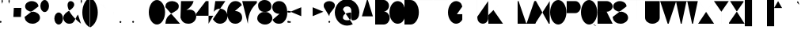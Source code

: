 SplineFontDB: 3.2
FontName: GortonDigitalModified
FullName: Gorton Digital Modified
FamilyName: Gorton Digital Modified
Weight: Regular
Copyright: This digital file is copyright 2017 R. S. Bartgis. It was updated with some additional glyphs/fixes by Michael Fehrenbach in the summer of 2025.
Version: 2025 08 21
StrokeWidth: 210
ItalicAngle: -15
UnderlinePosition: -420
UnderlineWidth: 210
Ascent: 2520
Descent: 1004
InvalidEm: 0
LayerCount: 2
Layer: 0 0 "Back" 1
Layer: 1 0 "Fore" 0
XUID: [1021 183 -1240125943 8496]
StyleMap: 0x0040
FSType: 0
OS2Version: 0
OS2_WeightWidthSlopeOnly: 0
OS2_UseTypoMetrics: 1
CreationTime: 1506406980
ModificationTime: 1755803110
PfmFamily: 33
TTFWeight: 400
TTFWidth: 5
LineGap: 420
VLineGap: 0
OS2TypoAscent: 420
OS2TypoAOffset: 1
OS2TypoDescent: 420
OS2TypoDOffset: 1
OS2TypoLinegap: 420
OS2WinAscent: 420
OS2WinAOffset: 1
OS2WinDescent: 420
OS2WinDOffset: 1
HheadAscent: 0
HheadAOffset: 1
HheadDescent: 0
HheadDOffset: 1
OS2CapHeight: 2520
OS2XHeight: 1430
OS2Vendor: 'PfEd'
Lookup: 258 0 0 "'kern' Horizontal Kerning in Latin lookup 0" { } ['kern' ('DFLT' <'dflt' > 'latn' <'dflt' > ) ]
MarkAttachClasses: 1
DEI: 91125
LangName: 1033
Encoding: win
UnicodeInterp: none
NameList: AGL For New Fonts
DisplaySize: -48
AntiAlias: 1
FitToEm: 0
WinInfo: 48 16 13
BeginPrivate: 0
EndPrivate
Grid
471 4282 m 0
 471 -2766 l 1024
-3524 1434 m 0
 7048 1434 l 1024
68.5001220703 4282 m 0
 68.5001220703 -2766 l 1024
EndSplineSet
TeXData: 1 0 681878 599186 299593 199728 0 -412297 199728 783286 444596 497025 792723 393216 433062 380633 303038 157286 324010 404750 52429 2506097 1059062 262144
AnchorClass2: "asdf""" 
BeginChars: 256 119

StartChar: A
Encoding: 65 65 0
Width: 1791
VWidth: 0
Flags: HW
LayerCount: 2
Back
SplineSet
141 0 m 4
 964 2520 l 4
 1069 2520 l 4
 1888 0 l 4
 1614 840 l 4
 415 840 l 4
 141 0 l 4
EndSplineSet
Fore
SplineSet
0 0 m 4
 843 2520 l 4
 948 2520 l 4
 1791 0 l 4
 1509 840 l 4
 282 840 l 4
 0 0 l 4
EndSplineSet
Validated: 1
EndChar

StartChar: B
Encoding: 66 66 1
Width: 1617
VWidth: 0
Flags: HW
LayerCount: 2
Fore
SplineSet
0 0 m 0
 0 2520 l 0
 0 2520 578 2520 948 2520 c 27
 1274 2520 1539 2255 1539 1929 c 3
 1539 1603 1274 1338 948 1338 c 27
 578 1338 0 1338 0 1338 c 0
 0 1338 578 1338 948 1338 c 27
 1317 1338 1617 1038 1617 669 c 27
 1617 300 1317 0 948 0 c 27
 578 0 0 0 0 0 c 0
EndSplineSet
Validated: 5
EndChar

StartChar: O
Encoding: 79 79 2
Width: 1813
VWidth: 0
Flags: HW
HStem: 0 21G<658.5 1157.5> 0 21G<658.5 1157.5> 2500 20G<655.5 1154.5>
VStem: 0 1813<798.352 1721.65>
LayerCount: 2
Fore
SplineSet
905 2520 m 0xb0
 1404 2520 1813 1955 1813 1260 c 0
 1813 565 1407 0 908 0 c 0
 409 0 0 565 0 1260 c 0
 0 1955 406 2520 905 2520 c 0xb0
EndSplineSet
Validated: 1
EndChar

StartChar: D
Encoding: 68 68 3
Width: 1603
VWidth: 0
Flags: HW
LayerCount: 2
Fore
SplineSet
0 0 m 9
 0 983 0 1538 0 2521 c 17
 0 2521 199 2520 698 2520 c 3
 1197 2520 1603 1955 1603 1260 c 3
 1603 565 1197 0 698 0 c 3
 396 0 0 0 0 0 c 9
EndSplineSet
Validated: 1
EndChar

StartChar: zero
Encoding: 48 48 4
Width: 1810
VWidth: 0
Flags: HW
LayerCount: 2
Fore
SplineSet
905 2520 m 0
 1404 2520 1810 1955 1810 1260 c 0
 1810 565 1404 0 905 0 c 0
 406 0 0 565 0 1260 c 0
 0 1955 406 2520 905 2520 c 0
EndSplineSet
Validated: 1
EndChar

StartChar: I
Encoding: 73 73 5
Width: 0
VWidth: 0
Flags: HW
HStem: 0 21G<0 1> 0 21G<0 1> 2500 20G<0 1>
VStem: 0 1<0 2520>
LayerCount: 2
Fore
SplineSet
1 2520 m 1xb0
 1 0 l 1
 0 0 l 1
 0 2520 l 1
 1 2520 l 1xb0
EndSplineSet
Validated: 1
EndChar

StartChar: one
Encoding: 49 49 6
Width: 0
VWidth: 0
Flags: HW
LayerCount: 2
Fore
SplineSet
1 2520 m 1
 1 0 l 1
 0 0 l 1
 0 2520 l 1
 1 2520 l 1
EndSplineSet
Validated: 1
EndChar

StartChar: E
Encoding: 69 69 7
Width: 1630
VWidth: 0
Flags: HW
LayerCount: 2
Fore
SplineSet
0 0 m 25
 0 2520 l 25
 1562 2520 l 1
 1562 2519 l 1
 1 2519 l 1
 1 1339 l 25
 1109 1339 l 5
 1109 1338 l 5
 1 1338 l 1
 1 1 l 1
 1630 1 l 1
 1630 0 l 1
 0 0 l 25
EndSplineSet
Validated: 1
EndChar

StartChar: F
Encoding: 70 70 8
Width: 1562
VWidth: 0
Flags: HW
LayerCount: 2
Fore
SplineSet
0 0 m 29
 0 2520 l 25
 1562 2520 l 1
 1562 2519 l 1
 1 2519 l 1
 1 1339 l 25
 1109 1339 l 1
 1109 1338 l 1
 1 1338 l 1
 1 0 l 1
 0 0 l 29
EndSplineSet
Validated: 1
EndChar

StartChar: H
Encoding: 72 72 9
Width: 1630
VWidth: 0
Flags: HW
LayerCount: 2
Fore
SplineSet
0 0 m 25
 0 2520 l 25
 1 2520 l 25
 1 1339 l 25
 1629 1339 l 25
 1629 2520 l 25
 1630 2520 l 25
 1630 0 l 25
 1629 0 l 25
 1629 1338 l 25
 1 1338 l 25
 1 0 l 25
 0 0 l 25
EndSplineSet
Validated: 1
EndChar

StartChar: L
Encoding: 76 76 10
Width: 1630
VWidth: 0
Flags: HW
LayerCount: 2
Fore
SplineSet
0 0 m 29
 0 2520 l 25
 1 2520 l 25
 1 1 l 25
 1630 1 l 25
 1630 0 l 25
 0 0 l 29
EndSplineSet
Validated: 1
EndChar

StartChar: T
Encoding: 84 84 11
Width: 1890
VWidth: 0
Flags: HW
LayerCount: 2
Fore
SplineSet
0 2520 m 25
 1890 2520 l 25
 1890 2519 l 25
 946 2519 l 25
 946 0 l 25
 946 0 l 25
 945 2519 l 25
 0 2519 l 25
 0 2520 l 25
EndSplineSet
Validated: 5
EndChar

StartChar: C
Encoding: 67 67 12
Width: 1703
VWidth: 0
Flags: HW
LayerCount: 2
Fore
SplineSet
1703 760 m 4
 1666.48174379 342.5944215 1345 5.3102136071e-14 905 0 c 4
 406 -6.02226497715e-14 0 565 0 1260 c 4
 0 1955 406 2520 905 2520 c 4
 1327 2520 1601.06167347 2190.96867795 1670 1800 c 1028
EndSplineSet
EndChar

StartChar: G
Encoding: 71 71 13
Width: 1591
VWidth: 0
Flags: HW
LayerCount: 2
Back
SplineSet
1591 1890 m 25
 1332 2856 l 1049
4262 1063 m 0
 4949 1063 l 1
 4948 439 l 0
 4781.90039062 170.33984375 4535.99023438 0 4262 0 c 0
 3763 0 3357 565 3357 1260 c 0
 3357 1955 3763 2520 4262 2520 c 0
 4641 2520 4948 2238 4948 1890 c 1024
905 2520 m 0
 1084.62 2520 1252.58 2446.79 1394 2320.66 c 1
 1434.11923714 2284.87795715 1472.10245043 2244.83691749 1507.61 2201 c 1
 1694.64953389 1970.08717965 1813 1633.85157875 1813 1260 c 0
 1813 565 1407 0 908 0 c 0
 409 0 0 565 0 1260 c 0
 0 1955 406 2520 905 2520 c 0
EndSplineSet
Fore
SplineSet
990 1063 m 0
 1592 1063 l 1
 1591 439 l 0
 1424.9 170.34 1178.99 0 905 0 c 0
 406 0 0 565 0 1260 c 0
 0 1955 406 2520 905 2520 c 0
 1084.62 2520 1252.51206446 2446.72115221 1394 2320.66 c 0
 1468.66381823 2254.13696453 1534.43078551 2117.60273745 1591 1905 c 1024
EndSplineSet
Validated: 3
EndChar

StartChar: J
Encoding: 74 74 14
Width: 1214
VWidth: 0
Flags: HW
LayerCount: 2
Fore
SplineSet
1213.515625 2520 m 1
 1213.515625 529 l 17
 1186.44140625 232.830078125 907.814453125 0 627.680664062 0 c 1
 310.889648438 0 50.318359375 232.830078125 23.2451171875 529 c 1
 0 780 l 1049
EndSplineSet
Validated: 3
EndChar

StartChar: K
Encoding: 75 75 15
Width: 1562
VWidth: 0
Flags: HW
LayerCount: 2
Fore
SplineSet
0 0 m 25
 0 2520 l 1
 1 2520 l 1
 1 958 l 9
 1562 2520 l 1
 565 1522 l 25
 1630 0 l 1049
EndSplineSet
EndChar

StartChar: M
Encoding: 77 77 16
Width: 1961
VWidth: 0
Flags: HW
LayerCount: 2
Fore
SplineSet
0 0 m 25
 0 2520 l 25
 105 2520 l 25
 954.5 53 l 17
 1007.46 53 l 1
 1856.91 2520 l 9
 1960.91015625 2520 l 29
 1961.91 0 l 1049
EndSplineSet
Validated: 3
EndChar

StartChar: N
Encoding: 78 78 17
Width: 1630
VWidth: 0
Flags: HW
LayerCount: 2
Fore
SplineSet
0 0 m 25
 0 2520 l 25
 105 2520 l 25
 1525 0 l 25
 1630 0 l 25
 1630 2520 l 1049
EndSplineSet
Validated: 3
EndChar

StartChar: V
Encoding: 86 86 18
Width: 1791
VWidth: 0
Flags: HW
LayerCount: 2
Back
SplineSet
0 2520 m 0
 964 0 l 0
 1069 0 l 0
 2033 2520 l 1024
EndSplineSet
Fore
SplineSet
0 2520 m 0
 843 0 l 0
 948 0 l 0
 1791 2520 l 1024
EndSplineSet
Validated: 3
EndChar

StartChar: W
Encoding: 87 87 19
Width: 2436
VWidth: 0
Flags: HW
LayerCount: 2
Fore
SplineSet
0 2520 m 25
 536 0 l 29
 641 0 l 25
 1166 2467 l 25
 1271 2467 l 25
 1795 0 l 25
 1900 0 l 25
 2436 2517 l 1049
EndSplineSet
Validated: 3
EndChar

StartChar: X
Encoding: 88 88 20
Width: 1780
VWidth: 0
Flags: HW
LayerCount: 2
Fore
SplineSet
0 0 m 25
 1699 2520 l 25
 1698 2520 l 25
 890 1320 l 25
 82 2520 l 25
 81 2520 l 25
 1780 0 l 1049
EndSplineSet
Validated: 3
EndChar

StartChar: Y
Encoding: 89 89 21
Width: 1654
VWidth: 0
Flags: HW
LayerCount: 2
Fore
SplineSet
0 2520 m 25
 827 1339 l 29
 827 0 l 25
 828 0 l 25
 828 1339 l 25
 1654 2520 l 1049
EndSplineSet
Validated: 3
EndChar

StartChar: Z
Encoding: 90 90 22
Width: 1739
VWidth: 0
Flags: HW
LayerCount: 2
Fore
SplineSet
1739 0 m 25
 0 0 l 25
 0 105 l 25
 1617 2415 l 25
 1617 2520 l 25
 122 2520 l 1049
EndSplineSet
Validated: 3
EndChar

StartChar: U
Encoding: 85 85 23
Width: 1630
VWidth: 0
Flags: HW
LayerCount: 2
Fore
SplineSet
0 2520 m 25
 0 675 l 1
 0 302 365 0 815 0 c 1
 1265 0 1630 302 1630 675 c 9
 1630 2520 l 1049
EndSplineSet
Validated: 3
EndChar

StartChar: P
Encoding: 80 80 24
Width: 1555
VWidth: 0
Flags: HW
LayerCount: 2
Fore
SplineSet
0 0 m 25
 0 2520 l 25
 950 2520 l 17
 1283 2520 1555 2220 1555 1851 c 1
 1555 1482 1283 1182 950 1182 c 1
 1 1182 l 1049
EndSplineSet
Validated: 3
EndChar

StartChar: R
Encoding: 82 82 25
Width: 1677
VWidth: 0
Flags: HW
LayerCount: 2
Fore
SplineSet
0 0 m 25
 0 2520 l 25
 1008 2520 l 17
 1377 2520 1677 2255 1677 1929 c 1
 1677 1603 1377 1338 1008 1338 c 9
 1 1338 l 25
 1 1337 l 25
 1008 1337 l 25
 1677 0 l 1049
EndSplineSet
Validated: 3
EndChar

StartChar: Q
Encoding: 81 81 26
Width: 1813
VWidth: 0
Flags: HW
LayerCount: 2
Back
SplineSet
905 2520 m 0
 1404 2520 1813 1955 1813 1260 c 0
 1813 565 1407 0 908 0 c 0
 409 0 0 565 0 1260 c 0
 0 1955 406 2520 905 2520 c 0
855 504 m 25
 977 504 l 1
 1076 468 l 17
 1076 468 1156.44231437 223.980759883 1250 93 c 0
 1350 -47 1447.06533964 -141.234429869 1622 -167 c 0
 1751 -186 1881.06461175 -71.9999527769 1882 -72 c 1033
EndSplineSet
Fore
SplineSet
830 504 m 1
 1039 504 l 1
 1171 456 l 1
 1171 456 1241.9658356 253.981928467 1318 136 c 0
 1404.67331365 1.50934344069 1538.71642673 -151.62671543 1697 -175 c 0
 1825.9912195 -194.047766094 1956.06445312 -80 1957 -80 c 9
 1957 -79 l 9
 1957 -79 1826 -193 1697 -174 c 1033
905 2520 m 0
 1404 2520 1813 1955 1813 1260 c 0
 1813 565 1407 0 908 0 c 0
 409 0 0 565 0 1260 c 0
 0 1955 406 2520 905 2520 c 0
EndSplineSet
Validated: 35
EndChar

StartChar: S
Encoding: 83 83 27
Width: 1721
VWidth: 0
Flags: HW
LayerCount: 2
Back
SplineSet
1552.03 1933.42 m 25
 1293.21 2899.35 l 1049
2000 1933.43 m 17
 2001 1933.43 808.11 1933.43 808.11 1933.43 c 25
 808.11 3000 l 1049
0 750.209960938 m 0
 49.0908203125 557.622070312 l 0
 117.90625 241.275390625 463.506835938 0 878.6015625 0 c 0
 1343.07714844 0 1720.69921875 302.09765625 1720.69921875 673.426757812 c 0
 1720.69921875 1044.75488281 1343.07714844 1346.85351562 878.6015625 1346.85351562 c 8
 756.50390625 1346.85351562 930.572304688 1346.85351562 808.112304688 1346.85351562 c 16
 397.762695312 1346.85351562 64.1962890625 1609.9296875 64.1962890625 1933.42675781 c 0
 64.1962890625 2256.92285156 397.762304688 2520 808.112304688 2520 c 0
 1218.46230469 2520 1552.02832031 2256.92285156 1552.02832031 1933.42675781 c 1024
591 0 m 0
 591 257 326 466 0 466 c 4
 -326 466 -591 257 -591 0 c 0
 -591 -257 -326 -466 0 -466 c 1032
-698 61 m 0
 -659 -92 l 0
 -604.33 -343.32 -329.77 -535 0 -535 c 0
 369 -535 669 -295 669 0 c 0
 669 295 369 535 0 535 c 1024
EndSplineSet
Fore
SplineSet
0 750.209960938 m 0
 49.0908203125 557.622070312 l 0
 117.90625 241.275390625 463.506835938 0 878.6015625 0 c 0
 1343.07714844 0 1720.69921875 302.09765625 1720.69921875 673.426757812 c 0
 1720.69921875 1044.75488281 1343.07714844 1346.85351562 878.6015625 1346.85351562 c 8
 756.50390625 1346.85351562 930.572304688 1346.85351562 808.112304688 1346.85351562 c 16
 397.762695312 1346.85351562 64.1962890625 1609.9296875 64.1962890625 1933.42675781 c 0
 64.1962890625 2256.92285156 397.762304688 2520 808.112304688 2520 c 0
 1110.99015565 2520 1372.03714607 2376.67918123 1487.99999463 2171.5273752 c 1
 1487.99999463 2171.5273752 1531 2076 1552.02832031 1933.42675781 c 1024
EndSplineSet
Validated: 3
EndChar

StartChar: space
Encoding: 32 32 28
Width: 1680
VWidth: 0
Flags: HW
LayerCount: 2
Fore
Validated: 1
EndChar

StartChar: four
Encoding: 52 52 29
Width: 1890
VWidth: 0
Flags: HW
LayerCount: 2
Fore
SplineSet
1365 0 m 25
 1365 2520 l 25
 1060 2520 l 25
 0 1145 l 25
 0 888 l 25
 1890 888 l 1053
EndSplineSet
Validated: 3
EndChar

StartChar: eight
Encoding: 56 56 30
Width: 1680
VWidth: 0
Flags: HW
HStem: 0 1400<511.225 1219.82> 1400 1120<474.418 1178.48>
LayerCount: 2
Fore
SplineSet
920 1400 m 0x80
 720 1400 l 0
 257.765660085 1359.55973537 10.5850173499 1018.11523783 0 715 c 0
 -13.4712057272 329.235140771 376.282656263 16.19336647 840 0 c 0
 1303.71734374 -16.19336647 1666.52879427 299.235140771 1680 685 c 0
 1690.59444021 988.385073358 1422.234375 1359.55957031 960 1400 c 0
 760 1400 l 0x80
 353.552563179 1435.55954304 89.2160555189 1661.18823445 100 1970 c 0
 110.783944481 2278.81176555 432.248542576 2534.23899465 840 2520 c 0x40
 1247.75145742 2505.76100535 1590.78394448 2258.81176555 1580 1950 c 0
 1569.21605552 1641.18823445 1326.44743682 1435.55954304 920 1400 c 0x80
EndSplineSet
Validated: 37
EndChar

StartChar: two
Encoding: 50 50 31
Width: 1630
VWidth: 0
Flags: HW
LayerCount: 2
Back
SplineSet
820 1400 m 0x80
 620 1400 l 0
 157.765625 1359.55957031 -89.4150390625 1018.11523438 -100 715 c 0
 -113.471679688 329.235351562 276.282226562 16.193359375 740 0 c 0
 1203.71777344 -16.193359375 1566.52832031 299.235351562 1580 685 c 0
 1590.59472656 988.384765625 1322.234375 1359.55957031 860 1400 c 0
 660 1400 l 0x80
 253.552734375 1435.55957031 -10.7841796875 1661.18847656 0 1970 c 0
 10.7841796875 2278.81152344 332.249023438 2534.23925781 740 2520 c 0x40
 1147.75097656 2505.76074219 1490.78417969 2258.81152344 1480 1950 c 0
 1469.21582031 1641.18847656 1226.44726562 1435.55957031 820 1400 c 0x80
0 0 m 25
 0 2520 l 25
 1562 2520 l 1
 1562 2519 l 1
 1 2519 l 1
 1 1339 l 25
 1109 1339 l 1
 1109 1338 l 1
 1 1338 l 1
 1 1 l 1
 816 1134 l 1
 1630 0 l 1
 0 0 l 25
EndSplineSet
Fore
SplineSet
1630 0 m 1
 0 0 l 1
 27.919921875 799.512695312 499.77734375 1045 1009 1339 c 0
 1355.41015625 1539 1478.21582031 1641.18847656 1489 1950 c 0
 1499.78417969 2258.81152344 1174.75097656 2505.76074219 767 2520 c 0
 359.249023438 2534.23925781 40.6604931144 2314.0106215 18 2055 c 1
 10.3302946382 1967.33486657 0 1845 0 1845 c 9
 0 1844 l 1049
EndSplineSet
Validated: 35
EndChar

StartChar: seven
Encoding: 55 55 32
Width: 1630
VWidth: 0
Flags: HW
LayerCount: 2
Fore
SplineSet
0 2520 m 25
 1630 2520 l 25
 1630 2310 l 17
 1239.67705679 1919.67705679 630 1275 630 0 c 1033
EndSplineSet
Validated: 3
EndChar

StartChar: five
Encoding: 53 53 33
Width: 1625
VWidth: 0
Flags: HW
LayerCount: 2
Back
SplineSet
2745 2612 m 25
 1625 2612 l 25
 1233.41992188 -362.330078125 l 1049
1400 2520 m 29
 265 2520 l 29
 -152.52 -450.8 l 1053
785 1680 m 1
 1249 1680 1625 1304 1625 840 c 1
 1625 376 1249 0 785 0 c 1
 321 0 -55 376 -55 840 c 1
 -55 1304 321 1680 785 1680 c 1
EndSplineSet
Fore
SplineSet
1385 2520 m 25
 265 2520 l 1
 96.92 1322 l 1
 248.84 1538.51 507.178710938 1680 785 1680 c 1
 1249 1680 1625 1304 1625 840 c 1
 1625 376 1249 0 785 0 c 1
 474.012695312 0 223.709960938 182.396484375 57.3388671875 420 c 1
 0 502 l 9
 0 503 l 1049
EndSplineSet
Validated: 3
EndChar

StartChar: hyphen
Encoding: 45 45 34
Width: 1200
VWidth: 0
Flags: HW
LayerCount: 2
Back
SplineSet
0 1339 m 29
 1200 1339 l 1053
EndSplineSet
Fore
SplineSet
0 1239 m 29
 1200 1239 l 1053
EndSplineSet
EndChar

StartChar: colon
Encoding: 58 58 35
Width: 210
VWidth: 0
Flags: HW
LayerCount: 2
Back
SplineSet
105 1443 m 0
 163 1443 210 1396 210 1338 c 0
 210 1280 163 1233 105 1233 c 0
 47 1233 0 1280 0 1338 c 0
 0 1396 47 1443 105 1443 c 0
105 315 m 0
 163 315 210 268 210 210 c 0
 210 152 163 105 105 105 c 0
 47 105 0 152 0 210 c 0
 0 268 47 315 105 315 c 0
EndSplineSet
Fore
SplineSet
181.773892294 1409.63778192 m 5
 199.285071227 1390.87872298 210 1365.69323613 210 1338 c 4
 210 1280 163 1233 105 1233 c 4
 47 1233 0 1280 0 1338 c 4
 0 1396 47 1443 105 1443 c 4
 135.306763868 1443 162.610109395 1430.16721254 181.773892294 1409.63778192 c 1029
183.038750805 280.258486553 m 1
 199.799647593 261.652846239 210 237.02008138 210 210 c 0
 210 152 163 105 105 105 c 0
 47 105 0 152 0 210 c 0
 0 268 47 315 105 315 c 0
 135.97991862 315 163.821517105 301.590813968 183.038750805 280.258486553 c 1025
EndSplineSet
EndChar

StartChar: period
Encoding: 46 46 36
Width: 210
VWidth: 0
Flags: HW
LayerCount: 2
Back
SplineSet
105 315 m 0
 163 315 210 268 210 210 c 0
 210 152 163 105 105 105 c 4
 47 105 0 152 0 210 c 0
 0 268 47 315 105 315 c 0
EndSplineSet
Fore
SplineSet
172.695663245 290.273762264 m 1
 195.511331013 271.014586728 210 242.202775905 210 210 c 0
 210 152 163 105 105 105 c 4
 47 105 0 152 0 210 c 0
 0 268 47 315 105 315 c 0
 130.797224095 315 154.418329141 305.70203679 172.695663245 290.273762264 c 1025
EndSplineSet
EndChar

StartChar: comma
Encoding: 44 44 37
Width: 210
VWidth: 0
Flags: HW
LayerCount: 2
Back
SplineSet
105 0 m 0
 163 0 210 -47 210 -105 c 0
 210 -163 163 -210 105 -210 c 0
 47 -210 0 -163 0 -105 c 0
 0 -47 47 0 105 0 c 0
EndSplineSet
Fore
SplineSet
105 315 m 1
 163 315 210 268 210 210 c 1
 210 -18 -26 -210 -26 -210 c 1
 -26 -210 210 -19 210 210 c 1
 210 152 163 105 105 105 c 1
 47 105 0 152 0 210 c 1
 0 268 47 315 105 315 c 1
EndSplineSet
Validated: 5
EndChar

StartChar: semicolon
Encoding: 59 59 38
Width: 210
VWidth: 0
Flags: HW
LayerCount: 2
Back
SplineSet
105 315 m 1
 163 315 210 268 210 210 c 1
 210 -18 -26 -210 -26 -210 c 1
 -26 -210 210 -19 210 210 c 1
 210 152 163 105 105 105 c 1
 47.416015625 105 -4.1123046875 152 0 210 c 1
 0 268 47 315 105 315 c 1
105 1443 m 4
 163 1443 210 1396 210 1338 c 0
 210 1280 163 1233 105 1233 c 0
 47 1233 0 1280 0 1338 c 0
 0 1396 47 1443 105 1443 c 4
EndSplineSet
Fore
SplineSet
105 315 m 1
 163 315 210 268 210 210 c 1
 210 -18 -26 -210 -26 -210 c 1
 -26 -210 210 -19 210 210 c 1
 210 152 163 105 105 105 c 1
 47.416015625 105 -4.1123046875 152 0 210 c 1
 0 268 47 315 105 315 c 1
187.52805833 1402.93161195 m 1
 201.603190672 1385.0652762 210 1362.51524345 210 1338 c 0
 210 1280 163 1233 105 1233 c 0
 47 1233 0 1280 0 1338 c 0
 0 1396 47 1443 105 1443 c 4
 138.484756553 1443 168.303187857 1427.33479212 187.52805833 1402.93161195 c 1025
EndSplineSet
EndChar

StartChar: quotesinglbase
Encoding: 130 8218 39
Width: 210
VWidth: 0
Flags: HW
LayerCount: 2
Fore
Refer: 37 44 N 1 0 0 1 0 0 2
Validated: 5
EndChar

StartChar: quotedblbase
Encoding: 132 8222 40
Width: 1050
VWidth: 0
Flags: HW
LayerCount: 2
Fore
SplineSet
945 210 m 5
 1003 210 1050 163 1050 105 c 5
 1050 -123 814 -315 814 -315 c 5
 814 -315 1050 -124 1050 105 c 5
 1050 47 1003 0 945 0 c 5
 887 0 840 47 840 105 c 5
 840 163 887 210 945 210 c 5
105 210 m 5
 163 210 210 163 210 105 c 5
 210 -123 -26 -315 -26 -315 c 5
 -26 -315 210 -124 210 105 c 5
 210 47 163 -1.03295182478e-14 105 0 c 5
 47 0 0 47 0 105 c 5
 0 163 47 210 105 210 c 5
EndSplineSet
Validated: 5
EndChar

StartChar: quotedblright
Encoding: 148 8221 41
Width: 1050
VWidth: 0
Flags: HW
LayerCount: 2
Fore
SplineSet
944 2520 m 5
 1002 2520 1049 2473 1049 2415 c 5
 1049 2187 813 1995 813 1995 c 5
 813 1995 1049 2186 1049 2415 c 5
 1049 2357 1002 2310 944 2310 c 5
 886 2310 839 2357 839 2415 c 5
 839 2473 886 2520 944 2520 c 5
104 2520 m 5
 162 2520 209 2473 209 2415 c 5
 209 2187 -27 1995 -27 1995 c 5
 -27 1995 209 2186 209 2415 c 5
 209 2357 162 2310 104 2310 c 5
 46 2310 -1 2357 -1 2415 c 5
 -1 2473 46 2520 104 2520 c 5
EndSplineSet
Validated: 5
EndChar

StartChar: quotedblleft
Encoding: 147 8220 42
Width: 1050
VWidth: 0
Flags: HW
LayerCount: 2
Fore
SplineSet
105 1995 m 5
 47 1995 0 2042 0 2100 c 5
 0 2328 236 2520 236 2520 c 5
 236 2520 0 2329 0 2100 c 5
 0 2158 47 2205 105 2205 c 5
 163 2205 210 2158 210 2100 c 5
 210 2042 163 1995 105 1995 c 5
945 1995 m 1
 887 1995 840 2042 840 2100 c 1
 840 2328 1076 2520 1076 2520 c 1
 1076 2520 840 2329 840 2100 c 1
 840 2158 887 2205 945 2205 c 1
 1003 2205 1050 2158 1050 2100 c 1
 1050 2042 1003 1995 945 1995 c 1
EndSplineSet
Validated: 5
EndChar

StartChar: quoteleft
Encoding: 145 8216 43
Width: 210
VWidth: 0
Flags: HW
LayerCount: 2
Fore
SplineSet
105 1995 m 5
 47 1995 0 2042 0 2100 c 5
 0 2328 236 2520 236 2520 c 5
 236 2520 0 2329 0 2100 c 5
 0 2158 47 2205 105 2205 c 5
 163 2205 210 2158 210 2100 c 5
 210 2042 163 1995 105 1995 c 5
EndSplineSet
Validated: 5
EndChar

StartChar: quoteright
Encoding: 146 8217 44
Width: 210
VWidth: 0
Flags: HW
LayerCount: 2
Fore
SplineSet
105 2520 m 5
 163 2520 210 2473 210 2415 c 5
 210 2187 -26 1995 -26 1995 c 5
 -26 1995 210 2186 210 2415 c 5
 210 2357 163 2310 105 2310 c 5
 47 2310 0 2357 0 2415 c 5
 0 2473 47 2520 105 2520 c 5
EndSplineSet
Validated: 5
EndChar

StartChar: ellipsis
Encoding: 133 8230 45
Width: 1890
VWidth: 0
Flags: HW
LayerCount: 2
Back
SplineSet
1785 210 m 0
 1843 210 1890 163 1890 105 c 0
 1890 47 1843 0 1785 0 c 0
 1727 0 1680 47 1680 105 c 0
 1680 163 1727 210 1785 210 c 0
945 210 m 0
 1003 210 1050 163 1050 105 c 0
 1050 47 1003 0 945 0 c 0
 887 0 840 47 840 105 c 0
 840 163 887 210 945 210 c 0
105 210 m 0
 163 210 210 163 210 105 c 0
 210 47 163 0 105 0 c 0
 47 0 0 47 0 105 c 0
 0 163 47 210 105 210 c 0
EndSplineSet
Fore
SplineSet
1867.37832339 170.121231413 m 1
 1881.54361865 152.224952312 1890 129.602052697 1890 105 c 0
 1890 47 1843 0 1785 0 c 0
 1727 0 1680 47 1680 105 c 0
 1680 163 1727 210 1785 210 c 0
 1818.3979473 210 1848.14855462 194.415910954 1867.37832339 170.121231413 c 1025
1040.20942357 149.341085353 m 1
 1046.49175455 135.871242235 1050 120.846160479 1050 105 c 0
 1050 47 1003 0 945 0 c 0
 887 0 840 47 840 105 c 0
 840 163 887 210 945 210 c 0
 987.153839521 210 1023.49721292 185.173462913 1040.20942357 149.341085353 c 1025
193.925633029 160.866465085 m 1
 204.109439212 144.687828872 210 125.533235379 210 105 c 0
 210 47 163 0 105 0 c 0
 47 0 0 47 0 105 c 0
 0 163 47 210 105 210 c 0
 142.466764621 210 175.343355947 190.387441378 193.925633029 160.866465085 c 1025
EndSplineSet
EndChar

StartChar: exclam
Encoding: 33 33 46
Width: 140
VWidth: 0
Flags: HW
LayerCount: 2
Back
SplineSet
140 2450 m 1
 140 1680 l 1
 70 840 l 1
 0 1680 l 1
 0 2450 l 1
 0 2489 31 2520 70 2520 c 1
 109 2520 140 2489 140 2450 c 1
70 315 m 0
 128 315 175 268 175 210 c 0
 175 152 128 105 70 105 c 0
 12 105 -35 152 -35 210 c 0
 -35 268 12 315 70 315 c 0
EndSplineSet
Fore
SplineSet
70 2522 m 25
 70 842 l 1053
146.81310446 281.595752499 m 1
 164.3010656 262.841112697 175 237.67255931 175 210 c 0
 175 152 128 105 70 105 c 0
 12 105 -35 152 -35 210 c 0
 -35 268 12 315 70 315 c 0
 100.32744069 315 127.647363471 302.149696206 146.81310446 281.595752499 c 1025
EndSplineSet
EndChar

StartChar: quotedbl
Encoding: 34 34 47
Width: 910
VWidth: 0
Flags: HW
LayerCount: 2
Fore
SplineSet
840 2100 m 1
 770 2380 l 1
 770 2450 l 1
 770 2489 801 2520 840 2520 c 1
 879 2520 910 2489 910 2450 c 1
 910 2380 l 1
 840 2100 l 1
70 2100 m 1
 0 2380 l 1
 0 2450 l 1
 0 2489 31 2520 70 2520 c 1
 109 2520 140 2489 140 2450 c 1
 140 2380 l 1
 70 2100 l 1
EndSplineSet
EndChar

StartChar: quotesingle
Encoding: 39 39 48
Width: 140
VWidth: 0
Flags: HW
LayerCount: 2
Fore
SplineSet
70 2100 m 5
 0 2380 l 5
 0 2450 l 5
 0 2489 31 2520 70 2520 c 5
 109 2520 140 2489 140 2450 c 5
 140 2380 l 5
 70 2100 l 5
EndSplineSet
EndChar

StartChar: plus
Encoding: 43 43 49
Width: 1200
VWidth: 0
Flags: HW
LayerCount: 2
Fore
SplineSet
0 1338 m 21
 599 1338 l 1
 600 1930 l 1
 600 738 l 1
 601 1338 l 1
 1200 1338 l 1033
EndSplineSet
EndChar

StartChar: multiply
Encoding: 215 215 50
Width: 1200
VWidth: 0
Flags: HW
LayerCount: 2
Fore
SplineSet
0 1938 m 25
 1200 738 l 25
 601 1338 l 25
 1200 1938 l 25
 0 738 l 1049
EndSplineSet
Validated: 3
EndChar

StartChar: divide
Encoding: 247 247 51
Width: 1200
VWidth: 0
Flags: HW
LayerCount: 2
Back
SplineSet
600 948 m 0
 658 948 705 901 705 843 c 0
 705 785 658 738 600 738 c 0
 542 738 495 785 495 843 c 0
 495 901 542 948 600 948 c 0
600 1938 m 0
 658 1938 705 1891 705 1833 c 0
 705 1775 658 1728 600 1728 c 0
 542 1728 495 1775 495 1833 c 0
 495 1891 542 1938 600 1938 c 0
0 1339 m 25
 1200 1339 l 1049
EndSplineSet
Fore
SplineSet
687.353725729 901.28919937 m 1
 698.500861751 884.614634806 705 864.567854858 705 843 c 0
 705 785 658 738 600 738 c 0
 542 738 495 785 495 843 c 0
 495 901 542 948 600 948 c 0
 636.432145142 948 668.524125838 929.455661004 687.353725729 901.28919937 c 1025
683.71056295 1896.40194585 m 1
 697.072211937 1878.78602175 705 1856.82073075 705 1833 c 0
 705 1775 658 1728 600 1728 c 0
 542 1728 495 1775 495 1833 c 0
 495 1891 542 1938 600 1938 c 0
 634.179269246 1938 664.538548329 1921.67822385 683.71056295 1896.40194585 c 1025
0 1339 m 25
 1200 1339 l 1049
EndSplineSet
EndChar

StartChar: periodcentered
Encoding: 183 183 52
Width: 210
VWidth: 0
Flags: HW
LayerCount: 2
Fore
SplineSet
105 1443 m 0
 163 1443 210 1396 210 1338 c 0
 210 1280 163 1233 105 1233 c 0
 47 1233 0 1280 0 1338 c 0
 0 1396 47 1443 105 1443 c 0
EndSplineSet
Validated: 1
EndChar

StartChar: plusminus
Encoding: 177 177 53
Width: 1200
VWidth: 0
Flags: HW
LayerCount: 2
Fore
SplineSet
0 528 m 25
 1200 528 l 1049
0 1338 m 17
 599 1338 l 1
 600 1930 l 1
 600 738 l 1
 601 1338 l 1
 1200 1338 l 1033
EndSplineSet
Validated: 3
EndChar

StartChar: bullet
Encoding: 149 8226 54
Width: 316
VWidth: 0
Flags: HW
LayerCount: 2
Back
SplineSet
316 1338 m 0
 316 1251 236 1180 158 1180 c 4
 80 1180 0 1251 0 1338 c 0
 0 1425 87 1496 158 1496 c 0
 245 1496 316 1425 316 1338 c 0
EndSplineSet
Fore
SplineSet
302.1122826 1402.66736956 m 1
 311.031362384 1382.91006966 316 1361.01488132 316 1338 c 0
 316 1251 236 1180 158 1180 c 4
 80 1180 0 1251 0 1338 c 0
 0 1425 87 1496 158 1496 c 0
 221.98511868 1496 277.315788081 1457.59588132 302.1122826 1402.66736956 c 1025
EndSplineSet
EndChar

StartChar: degree
Encoding: 176 176 55
Width: 944
VWidth: 0
Flags: HW
LayerCount: 2
Fore
SplineSet
472 2520 m 0
 733 2520 944 2309 944 2048 c 0
 944 1787 733 1576 472 1576 c 0
 211 1576 0 1787 0 2048 c 0
 0 2309 211 2520 472 2520 c 0
EndSplineSet
Validated: 1
EndChar

StartChar: ordmasculine
Encoding: 186 186 56
Width: 962
VWidth: 0
Flags: HW
LayerCount: 2
Fore
SplineSet
0 504 m 1
 962 504 l 1025
481 2520 m 0
 746 2520 962 2220 962 1851 c 0
 962 1482 746 1182 481 1182 c 4
 216 1182 -2.2593987228e-14 1482 0 1851 c 0
 2.2593987228e-14 2220 216 2520 481 2520 c 0
EndSplineSet
Validated: 3
EndChar

StartChar: percent
Encoding: 37 37 57
Width: 2520
VWidth: 0
Flags: HW
LayerCount: 2
Fore
SplineSet
0 0 m 25
 2520 2520 l 1025
2039 1338 m 0
 2304 1338 2520 1038 2520 669 c 0
 2520 300 2304 0 2039 0 c 0
 1774 0 1558 300 1558 669 c 0
 1558 1038 1774 1338 2039 1338 c 0
481 2520 m 0
 746 2520 962 2220 962 1851 c 0
 962 1482 746 1182 481 1182 c 0
 216 1182 -2.2593987228e-14 1482 0 1851 c 0
 2.2593987228e-14 2220 216 2520 481 2520 c 0
EndSplineSet
Validated: 3
EndChar

StartChar: slash
Encoding: 47 47 58
Width: 1630
VWidth: 0
Flags: HW
LayerCount: 2
Fore
SplineSet
0 -140 m 29
 1630 2660 l 1049
EndSplineSet
Validated: 3
EndChar

StartChar: backslash
Encoding: 92 92 59
Width: 1630
VWidth: 0
Flags: HW
LayerCount: 2
Fore
SplineSet
0 2660 m 25
 1630 -140 l 1053
EndSplineSet
Validated: 3
EndChar

StartChar: asterisk
Encoding: 42 42 60
Width: 1144
VWidth: 0
Flags: HW
LayerCount: 2
Fore
SplineSet
570 1920 m 29
 571 2520 l 29
 571 1920 l 29
 1144 2105 l 29
 572 1920 l 29
 924 1435 l 29
 571 1919 l 29
 218 1435 l 29
 570 1919 l 29
 0 2105 l 29
 570 1920 l 29
EndSplineSet
Validated: 1
EndChar

StartChar: dollar
Encoding: 36 36 61
Width: 1721
VWidth: 0
Flags: HW
LayerCount: 2
Fore
SplineSet
878.6 2800 m 25
 808.11 -280 l 1049
0 750.209960938 m 0
 49.0908203125 557.622070312 l 0
 117.90625 241.275390625 463.506835938 0 878.6015625 0 c 0
 1343.07714844 0 1720.69921875 302.09765625 1720.69921875 673.426757812 c 0
 1720.69921875 1044.75488281 1343.07714844 1346.85351562 878.6015625 1346.85351562 c 8
 756.50390625 1346.85351562 930.572304688 1346.85351562 808.112304688 1346.85351562 c 16
 397.762695312 1346.85351562 64.1962890625 1609.9296875 64.1962890625 1933.42675781 c 0
 64.1962890625 2256.92285156 397.762304688 2520 808.112304688 2520 c 0
 1110.99015565 2520 1372.03714607 2376.67918123 1487.99999463 2171.5273752 c 1
 1487.99999463 2171.5273752 1531 2076 1552.02832031 1933.42675781 c 1024
EndSplineSet
Validated: 3
EndChar

StartChar: underscore
Encoding: 95 95 62
Width: 1680
VWidth: 0
Flags: HW
LayerCount: 2
Fore
SplineSet
0 -210 m 29
 1680 -210 l 1049
EndSplineSet
Validated: 3
EndChar

StartChar: bracketleft
Encoding: 91 91 63
Width: 800
VWidth: 0
Flags: HW
LayerCount: 2
Fore
SplineSet
800 2730 m 25
 0 2730 l 25
 0 -280 l 25
 800 -280 l 1053
EndSplineSet
Validated: 3
EndChar

StartChar: bracketright
Encoding: 93 93 64
Width: 800
VWidth: 0
Flags: HW
LayerCount: 2
Fore
SplineSet
0 2730 m 25
 800 2730 l 25
 800 -280 l 25
 0 -280 l 1049
EndSplineSet
Validated: 3
EndChar

StartChar: emdash
Encoding: 151 8212 65
Width: 1961
VWidth: 0
Flags: HW
LayerCount: 2
Back
SplineSet
0 1338 m 25
 1961 1338 l 1053
EndSplineSet
Fore
SplineSet
0 1238 m 29
 1961 1238 l 1053
EndSplineSet
EndChar

StartChar: endash
Encoding: 150 8211 66
Width: 1630
VWidth: 0
Flags: HW
LayerCount: 2
Back
SplineSet
0 1338 m 25
 1630 1338 l 1049
EndSplineSet
Fore
SplineSet
0 1238 m 29
 1630 1238 l 1053
EndSplineSet
EndChar

StartChar: bar
Encoding: 124 124 67
Width: 0
VWidth: 0
Flags: HW
LayerCount: 2
Fore
SplineSet
0 -420 m 25
 0 2800 l 1053
EndSplineSet
Validated: 3
EndChar

StartChar: equal
Encoding: 61 61 68
Width: 1200
VWidth: 0
Flags: HW
LayerCount: 2
Fore
SplineSet
0 1758 m 25
 1200 1758 l 1049
0 918 m 25
 1200 918 l 1049
EndSplineSet
Validated: 3
EndChar

StartChar: less
Encoding: 60 60 69
Width: 1200
VWidth: 0
Flags: HW
LayerCount: 2
Fore
SplineSet
1200 1835 m 29
 0 1338 l 29
 1200 841 l 1053
EndSplineSet
Validated: 3
EndChar

StartChar: greater
Encoding: 62 62 70
Width: 1200
VWidth: 0
Flags: HW
LayerCount: 2
Fore
SplineSet
0 1835 m 25
 1200 1338 l 25
 0 841 l 1049
EndSplineSet
Validated: 3
EndChar

StartChar: braceleft
Encoding: 123 123 71
Width: 840
VWidth: 0
Flags: HW
LayerCount: 2
Fore
SplineSet
840 2730 m 17
 608 2730 420 2542 420 2310 c 1
 420 1505 l 1
 420 1384.97265625 295 1225 140 1225 c 1
 0 1225 l 1
 140 1224 l 1
 295 1224 420 1067.0859375 420 945 c 1
 420 140 l 1
 420 -92 608 -280 840 -280 c 1025
EndSplineSet
Validated: 3
EndChar

StartChar: braceright
Encoding: 125 125 72
Width: 840
VWidth: 0
Flags: HW
LayerCount: 2
Fore
SplineSet
0 2730 m 17
 232 2730 420 2542 420 2310 c 1
 420 1505 l 1
 420 1384.97265625 545 1225 700 1225 c 1
 840 1225 l 1
 700 1224 l 1
 545 1224 420 1067.0859375 420 945 c 1
 420 140 l 1
 420 -92 232 -280 0 -280 c 1025
EndSplineSet
Validated: 3
EndChar

StartChar: asciicircum
Encoding: 94 94 73
Width: 892
VWidth: 0
Flags: HW
LayerCount: 2
Fore
SplineSet
0 1748 m 25
 446 2520 l 25
 892 1748 l 1049
EndSplineSet
Validated: 3
EndChar

StartChar: numbersign
Encoding: 35 35 74
Width: 1712
VWidth: 0
Flags: HW
LayerCount: 2
Fore
SplineSet
92.447265625 1764 m 25
 1712.44726562 1764 l 25
 1323.5 1765 l 25
 1362.06738281 2520 l 25
 1230 0 l 25
 1270.56835938 755 l 25
 1659.62011719 756 l 25
 39.6201171875 756 l 25
 428.568359375 755 l 25
 390 0 l 25
 522.067382812 2520 l 25
 481.5 1765 l 25
 92.447265625 1764 l 25
EndSplineSet
Validated: 5
EndChar

StartChar: uni00AD
Encoding: 173 173 75
Width: 600
VWidth: 0
Flags: HW
LayerCount: 2
Fore
SplineSet
0 1339 m 25
 600 1339 l 1049
EndSplineSet
Validated: 3
EndChar

StartChar: brokenbar
Encoding: 166 166 76
Width: 0
VWidth: 0
Flags: HW
LayerCount: 2
Fore
SplineSet
0 1505 m 25
 0 2800 l 1049
0 -420 m 25
 0 875 l 1049
EndSplineSet
Validated: 3
EndChar

StartChar: parenleft
Encoding: 40 40 77
Width: 840
VWidth: 0
Flags: HW
LayerCount: 2
Back
SplineSet
0 1768 m 4
 703 1768 1273 976 1273 0 c 4
 1273 -976 703 -1768 0 -1768 c 4
 -703 -1768 -1273 -976 -1273 0 c 4
 -1273 976 -703 1768 0 1768 c 4
1768 2993 m 0
 2744 2993 3536 2201 3536 1225 c 0
 3536 249 2744 -543 1768 -543 c 0
 792 -543 0 249 0 1225 c 0
 0 2201 792 2993 1768 2993 c 0
1365 2625 m 0
 2118 2625 2730 2013 2730 1260 c 0
 2730 507 2118 -105 1365 -105 c 0
 612 -105 0 507 0 1260 c 0
 0 2013 612 2625 1365 2625 c 0
EndSplineSet
Fore
SplineSet
839.933023928 -403.000010682 m 0
 350.095327645 -156.789893324 1.13686837722e-13 495.098439052 0 1260 c 0
 0 2024.90153882 350.095307392 2676.78985561 839.932981423 2922.99998932 c 1024
EndSplineSet
Validated: 3
EndChar

StartChar: parenright
Encoding: 41 41 78
Width: 840
VWidth: 0
Flags: HW
LayerCount: 2
Fore
SplineSet
-0 -403 m 0
 489.836914062 -156.790039062 839.932617188 495.098632812 839.932617188 1260 c 0
 839.932617188 2024.90136719 489.836914062 2676.79003906 -0 2923 c 1024
EndSplineSet
Validated: 3
EndChar

StartChar: three
Encoding: 51 51 79
Width: 1755
VWidth: 0
Flags: HW
LayerCount: 2
Fore
SplineSet
63 2520 m 25
 1463 2520 l 1
 1363 2136 1177 1888 655 1500 c 1
 786.678519166 1558.80454825 923.565429688 1564 1077 1564 c 3
 1421 1564 1755 1282.08 1755 836 c 3
 1755 368 1395 0 875 0 c 3
 455.728754494 0 207 210 93 459 c 1
 0 675 l 1025
EndSplineSet
Validated: 3
EndChar

StartChar: six
Encoding: 54 54 80
Width: 1667
VWidth: 0
Flags: HW
LayerCount: 2
Fore
SplineSet
1633 2075 m 5
 1539 2241 l 5
 1449 2367 1241 2521 959 2521 c 7
 689.125976562 2521 535 2458 354 2279 c 4
 57.95703125 1986.22753906 0 1586.51014091 0 1303 c 7
 0 547.770578894 293 0 906 0 c 7
 1345 0 1667 285 1667 687 c 7
 1667 1170 1293.01086942 1416 879 1416 c 7
 634.945950332 1416 288 1374 75 741 c 1028
EndSplineSet
Validated: 3
EndChar

StartChar: nine
Encoding: 57 57 81
Width: 1667
VWidth: 0
Flags: HW
LayerCount: 2
Fore
SplineSet
34 446 m 1
 128 280 l 1
 218 154 426 0 708 0 c 3
 977.874023438 0 1132 63 1313 242 c 0
 1609.04296875 534.772460938 1667 934.490234375 1667 1218 c 3
 1667 1973.22949219 1374 2521 761 2521 c 3
 322 2521 0 2236 0 1834 c 3
 0 1351 373.989257812 1105 788 1105 c 3
 1032.05371094 1105 1379 1147 1592 1780 c 1024
EndSplineSet
Validated: 3
EndChar

StartChar: question
Encoding: 63 63 82
Width: 1242
VWidth: 0
Flags: HW
LayerCount: 2
Back
SplineSet
621.33203125 315 m 0
 679.33203125 315 726.33203125 268 726.33203125 210 c 0
 726.33203125 152 679.33203125 105 621.33203125 105 c 0
 563.33203125 105 516.33203125 152 516.33203125 210 c 0
 516.33203125 268 563.33203125 315 621.33203125 315 c 0
70.33203125 1746 m 1
 -5.66796875 1891 0 1960.02832031 0 2054 c 0
 0 2311 278.666015625 2520 621.33203125 2520 c 0
 963.998046875 2520 1242.6640625 2311 1242.6640625 2054 c 3
 1242.6640625 1831.04828129 1101.65283723 1663.0441409 953.994595978 1492 c 5
 791.702067141 1304.00381412 621.379670506 1112.33518301 621.33203125 840 c 1027
EndSplineSet
Fore
SplineSet
708.144151055 269.091353278 m 1
 719.622094901 252.259265389 726.33203125 231.914838012 726.33203125 210 c 0
 726.33203125 152 679.33203125 105 621.33203125 105 c 0
 563.33203125 105 516.33203125 152 516.33203125 210 c 0
 516.33203125 268 563.33203125 315 621.33203125 315 c 0
 657.417193238 315 689.244469354 296.807214912 708.144151055 269.091353278 c 1025
70.33203125 1746 m 1
 -5.66796875 1891 0 1960.02832031 0 2054 c 0
 0 2311 278.666015625 2520 621.33203125 2520 c 0
 963.998046875 2520 1242.6640625 2311 1242.6640625 2054 c 3
 1242.6640625 1831.04828129 1101.65283723 1663.0441409 953.994595978 1492 c 5
 791.702067141 1304.00381412 621.379670506 1112.33518301 621.33203125 840 c 1027
EndSplineSet
EndChar

StartChar: ampersand
Encoding: 38 38 83
Width: 1968
VWidth: 0
Flags: HW
LayerCount: 2
Back
SplineSet
1968 0 m 0
 879 831 638.422618262 1477.09369221 638 1478 c 0
 637.577381738 1478.90630779 470 1812 470 2072 c 1
 470 2320 605 2520 800 2520 c 3
 1031 2520 1214 2351 1214 2132 c 3
 1214 1882 944.295898438 1630.29101562 677.422851562 1472 c 0
 365.78125 1287.15527344 0 1055.12304688 0 668 c 3
 0 284.55078125 380.768554688 0 764 0 c 3
 1380 0 1268 468 1632 1020 c 1028
EndSplineSet
Fore
SplineSet
1968 0 m 0
 879 831 638.422618262 1477.09369221 638 1478 c 0
 637.577381738 1478.90630779 470 1812 470 2072 c 1
 470 2320 605 2520 800 2520 c 3
 1031 2520 1214 2351 1214 2132 c 3
 1214 1882 944.295898438 1630.29101562 677.422851562 1472 c 0
 365.78125 1287.15527344 0 1055.12304688 0 668 c 3
 0 284.55078125 280.768554688 0 664 0 c 3
 1286 0 1226 504 1632 1020 c 1024
EndSplineSet
EndChar

StartChar: at
Encoding: 64 64 84
Width: 2729
VWidth: 0
Flags: HW
LayerCount: 2
Back
SplineSet
0 1188 m 0
 51.9455073451 1422.31104171 210 1546 480 1546 c 3
 760 1546 930 1330 930 1100 c 3
 930 769.18 930 300 930 300 c 3
 930 40 670 0 490 0 c 3
 270 0 0 60 0 300 c 3
 0 600 232.222252113 738.354286469 522 816 c 0
 705.525906995 865.175618569 930 880 930 880 c 1
 930 200 l 1
 930 40 1040 -10 1100 -10 c 3
 1167 -10 1250 5 1250 5 c 1025
-1000 1680 m 25
 3000 1680 l 9
 3000 1470 l 25
 -1000 1470 l 1049
EndSplineSet
Fore
SplineSet
905 1572 m 0
 956.9453125 1806.31152344 1115 1930 1385 1930 c 3
 1665 1930 1835 1714 1835 1484 c 3
 1835 1153.1796875 1835 684 1835 684 c 3
 1835 424 1575 384 1395 384 c 3
 1175 384 905 444 905 684 c 3
 905 984 1137.22265625 1122.35449219 1427 1200 c 0
 1610.52636719 1249.17578125 1835 1264 1835 1264 c 1
 1835 584 l 1
 1835 424 1945 374 2005 374 c 3
 2505 374 2730 760 2730 1260 c 7
 2730 2071 2118 2730 1365 2730 c 3
 612 2730 0 2071 0 1260 c 3
 0 449 612 -210 1365 -210 c 3
 1596.1640625 -210 1814.0390625 -152.323242188 2005 -50.5966796875 c 1024
EndSplineSet
Validated: 3
EndChar

StartChar: grave
Encoding: 96 96 85
Width: 244
VWidth: 0
Flags: HW
LayerCount: 2
Fore
SplineSet
244.62109375 2146.54003906 m 1
 44 2354.02734375 l 1
 9 2414.64941406 l 1
 -10.5 2448.42382812 0.8466796875 2490.77050781 34.62109375 2510.27050781 c 1
 68.396484375 2529.77050781 110.743164062 2518.42382812 130.243164062 2484.64941406 c 1
 165.243164062 2424.02734375 l 1
 244.62109375 2146.54003906 l 1
EndSplineSet
Validated: 33
EndChar

StartChar: a
Encoding: 97 97 86
Width: 1155
VWidth: 0
Flags: HW
LayerCount: 2
Back
SplineSet
-1000 1680 m 25
 3000 1680 l 9
 3000 1470 l 25
 -1000 1470 l 1049
EndSplineSet
Fore
SplineSet
0 1188 m 0
 51.9455073451 1422.31104171 210 1540 480 1540 c 3
 760 1540 945 1330 945 1100 c 3
 945 769.18 944 315 944 315 c 3
 944 63 670 -20 490 -20 c 3
 270 -20 0 75 0 315 c 3
 0 615 232.222252113 738.354286469 522 816 c 0
 705.525906995 865.175618569 945 866 945 866 c 1
 945 280 l 1
 945 28 1055 -24 1115 -24 c 7
 1182 -24 1260 -12 1260 -12 c 1025
EndSplineSet
EndChar

StartChar: b
Encoding: 98 98 87
Width: 945
VWidth: 0
Flags: HW
LayerCount: 2
Back
SplineSet
420 1540 m 4
 710 1540 945 1189 945 758 c 4
 945 327 710 -24 420 -24 c 4
 130 -24 -108.7611368 327.016411159 -105 758 c 4
 -101.2388632 1188.98358884 130 1540 420 1540 c 4
EndSplineSet
Fore
SplineSet
0 2520 m 5
 0 0 l 5
 1 284 l 5
 95.9150390625 91.955078125 247 -24 420 -24 c 7
 710 -24 945 327 945 758 c 7
 945 1189 710 1540 420 1540 c 5
 247 1540 96 1416 1 1224 c 1037
EndSplineSet
EndChar

StartChar: c
Encoding: 99 99 88
Width: 1008
VWidth: -24
Flags: HW
LayerCount: 2
Back
SplineSet
525 1540 m 4
 815 1540 1050 1189 1050 758 c 4
 1050 327 815 -24 525 -24 c 4
 235 -24 -3.7607421875 327.016601562 0 758 c 4
 3.7607421875 1188.98339844 235 1540 525 1540 c 4
EndSplineSet
Fore
SplineSet
1008.29199219 447.682617188 m 0
 986.670898438 188.625976562 796.33203125 -24 535.822265625 -24 c 0
 240.37890625 -24 0 326.659179688 0 758 c 0
 0 1189.34082031 240.37890625 1540 535.822265625 1540 c 4
 785.674804688 1540 938.762829362 1337.3684842 968.75 1093.14257812 c 1024
EndSplineSet
EndChar

StartChar: d
Encoding: 100 100 89
Width: 945
VWidth: 0
Flags: HW
LayerCount: 2
Fore
SplineSet
945 2520 m 5
 945 0 l 5
 944 284 l 5
 849.084960938 91.955078125 698 -24 525 -24 c 7
 235 -24 0 327 0 758 c 7
 0 1189 235 1540 525 1540 c 5
 698 1540 849 1416 944 1224 c 1037
EndSplineSet
EndChar

StartChar: q
Encoding: 113 113 90
Width: 945
VWidth: 0
Flags: HW
LayerCount: 2
Fore
SplineSet
945 -1004 m 5
 945 1516 l 5
 944 1232 l 5
 849.084960938 1424.04492188 698 1540 525 1540 c 7
 235 1540 0 1189 0 758 c 7
 0 327 235 -24 525 -24 c 5
 698 -24 849 100 944 292 c 1037
EndSplineSet
EndChar

StartChar: p
Encoding: 112 112 91
Width: 945
VWidth: 0
Flags: HW
LayerCount: 2
Fore
SplineSet
0 -1004 m 5
 0 1516 l 1
 1 1232 l 1
 95.9150390625 1424.04492188 247 1540 420 1540 c 3
 710 1540 945 1189 945 758 c 3
 945 327 710 -24 420 -24 c 1
 247 -24 96 100 1 292 c 1033
EndSplineSet
EndChar

StartChar: s
Encoding: 115 115 92
Width: 973
VWidth: 0
Flags: HW
LayerCount: 2
Back
SplineSet
945.291992188 447.682617188 m 0
 923.670898438 188.625976562 733.33203125 -24 472.822265625 -24 c 0
 177.37890625 -24 -63 326.659179688 -63 758 c 0
 -63 1189.34082031 177.37890625 1540 472.822265625 1540 c 0
 722.674804688 1540 884.9375 1335.79199219 925.752929688 1093.14257812 c 1024
-2063 441.606445312 m 0
 -2034.23339844 322.080078125 l 0
 -1993.91015625 125.744140625 -1791.39648438 -24 -1548.16113281 -24 c 0
 -1275.99121094 -24 -1054.71386719 163.4921875 -1054.71386719 393.952148438 c 0
 -1054.71386719 624.411132812 -1275.99121094 811.904296875 -1548.16113281 811.904296875 c 8
 -1619.70800781 811.904296875 -1517.70800781 811.904296875 -1589.46679688 811.904296875 c 16
 -1829.92089844 811.904296875 -2025.38183594 975.178710938 -2025.38183594 1175.95214844 c 0
 -2025.38183594 1376.72558594 -1829.92089844 1540 -1589.46679688 1540 c 0
 -1411.98730469 1540 -1259.02050781 1451.04980469 -1191.06933594 1323.72558594 c 1
 -1191.06933594 1323.72558594 -1165.87207031 1264.43847656 -1153.55078125 1175.95214844 c 1024
EndSplineSet
Fore
SplineSet
915.75 1149 m 0
 881.548828125 1309.90527344 739.669921875 1540 472.8203125 1540 c 7
 248.379882812 1540 42 1361.04980469 42 1149 c 3
 42 929 270.190429688 806.465820312 477 770 c 0
 683.809570312 733.534179688 972.75 632 972.75 379 c 3
 972.75 177 808.8203125 -24 472.8203125 -24 c 3
 158.8203125 -24 34.3056640625 227.60546875 0 389 c 1024
EndSplineSet
EndChar

StartChar: e
Encoding: 101 101 93
Width: 1014
VWidth: -24
Flags: HW
LayerCount: 2
Back
SplineSet
525 1540 m 0
 727.185706 1540 902.637187456 1369.38703973 990.354441144 1120.00001295 c 1
 1028.45223182 1011.68500827 1050 888.510209359 1050 758 c 0
 1050 651.790122476 1035.72937027 550.438331669 1009.88172516 458.000013644 c 1
 930.839549288 175.323361222 743.536277304 -24 525 -24 c 0
 235 -24 -3.7607421875 327.016601562 0 758 c 0
 3.7607421875 1188.98339844 235 1540 525 1540 c 0
EndSplineSet
Fore
SplineSet
1014 433 m 5
 934.959960938 150.3203125 743.54 -24 525 -24 c 4
 235 -24 -3.7607421875 327.016601562 0 758 c 4
 3.7607421875 1188.98339844 235 1540 525 1540 c 4
 727.19 1540 892.1796875 1369.38964844 980 1120 c 5
 1019.859375 1006.81347656 1030 876 980 876 c 5
 13 876 l 1029
EndSplineSet
EndChar

StartChar: h
Encoding: 104 104 94
Width: 944
VWidth: 0
Flags: HW
LayerCount: 2
Back
SplineSet
420 1540 m 7
 710 1540 945 1305 945 1015 c 7
 945 725 710 490 420 490 c 7
 130 490 -105 725 -105 1015 c 7
 -105 1305 130 1540 420 1540 c 7
EndSplineSet
Fore
SplineSet
0 2520 m 1
 0 0 l 1
 1 1068 l 17
 1 1329 211 1540 472 1540 c 5
 733 1540 944 1329 944 1068 c 3
 944 637 944 0 944 0 c 1024
EndSplineSet
EndChar

StartChar: i
Encoding: 105 105 95
Width: 0
VWidth: 0
Flags: HW
LayerCount: 2
Back
SplineSet
0.5 2397.5 m 3
 29.75 2397.5 53 2374.25 53 2345 c 3
 53 2315.75 29.75 2292.5 0.5 2292.5 c 3
 -28.75 2292.5 -52 2315.75 -52 2345 c 3
 -52 2374.25 -28.75 2397.5 0.5 2397.5 c 3
0 0 m 25
 0 1540 l 1049
EndSplineSet
Fore
SplineSet
44.4724141162 2373.90532256 m 5
 49.8739942103 2365.64388053 53 2355.72529585 53 2345 c 7
 53 2315.75 29.75 2292.5 0.5 2292.5 c 7
 -28.75 2292.5 -52 2315.75 -52 2345 c 7
 -52 2374.25 -28.75 2397.5 0.5 2397.5 c 7
 19.0247041478 2397.5 35.1428184993 2388.17446454 44.4724141162 2373.90532256 c 1029
0 0 m 25
 0 1540 l 1049
EndSplineSet
EndChar

StartChar: j
Encoding: 106 106 96
Width: 453
VWidth: 0
Flags: HW
LayerCount: 2
Back
SplineSet
453.5 2397.5 m 3
 482.75 2397.5 506 2374.25 506 2345 c 3
 506 2315.75 482.75 2292.5 453.5 2292.5 c 3
 424.25 2292.5 401 2315.75 401 2345 c 3
 401 2374.25 424.25 2397.5 453.5 2397.5 c 3
453 1540 m 1
 453 -55 l 17
 453 -210 328 -335 173 -335 c 1
 18 -335 -107 -210 -107 -55 c 9
 -107 0 l 1049
EndSplineSet
Fore
SplineSet
498.836361649 2371.70113425 m 1
 503.396681533 2363.90345832 506 2354.78764122 506 2345 c 3
 506 2315.75 482.75 2292.5 453.5 2292.5 c 3
 424.25 2292.5 401 2315.75 401 2345 c 3
 401 2374.25 424.25 2397.5 453.5 2397.5 c 3
 472.962358779 2397.5 489.76833599 2387.20652142 498.836361649 2371.70113425 c 1025
453 1540 m 1
 453 -55 l 17
 453 -210 328 -335 173 -335 c 1
 18 -335 -107 -210 -107 -55 c 9
 -107 0 l 1049
EndSplineSet
EndChar

StartChar: u
Encoding: 117 117 97
Width: 944
VWidth: 0
Flags: HW
LayerCount: 2
Fore
SplineSet
944 0 m 1
 944 1435 l 1
 943 448 l 17
 943 187 733 -24 472 -24 c 1
 211 -24 0 187 0 448 c 3
 0 879 0 1435 0 1435 c 1024
EndSplineSet
EndChar

StartChar: l
Encoding: 108 108 98
Width: 0
VWidth: 0
Flags: HW
LayerCount: 2
Fore
Refer: 6 49 N 1 0 0 1 0 0 2
EndChar

StartChar: n
Encoding: 110 110 99
Width: 944
VWidth: 0
Flags: HW
LayerCount: 2
Fore
SplineSet
0 1516 m 1
 0 0 l 1
 1 1068 l 17
 1 1329 211 1540 472 1540 c 5
 733 1540 944 1329 944 1068 c 3
 944 637 944 0 944 0 c 1024
EndSplineSet
EndChar

StartChar: x
Encoding: 120 120 100
Width: 1034
VWidth: 0
Flags: HW
LayerCount: 2
Fore
SplineSet
0 0 m 29
 1004 1435 l 5
 518 739 l 29
 1034 0 l 5
 31 1435 l 1053
EndSplineSet
EndChar

StartChar: k
Encoding: 107 107 101
Width: 1004
VWidth: 0
Flags: HW
LayerCount: 2
Fore
SplineSet
1108 0 m 25
 545 975 l 25
 1004 1435 l 25
 1 431 l 25
 0 0 l 25
 0 2520 l 1049
EndSplineSet
EndChar

StartChar: z
Encoding: 122 122 102
Width: 1034
VWidth: 0
Flags: HW
LayerCount: 2
Fore
SplineSet
30 1435 m 1
 1004 1435 l 1
 0 0 l 25
 1034 0 l 1049
EndSplineSet
EndChar

StartChar: v
Encoding: 118 118 103
Width: 1101
VWidth: 0
Flags: HW
LayerCount: 2
Fore
SplineSet
1101 1435 m 1
 578 0 l 1
 523 0 l 1
 0 1435 l 1029
EndSplineSet
EndChar

StartChar: o
Encoding: 111 111 104
Width: 1055
VWidth: 0
Flags: HW
LayerCount: 2
Fore
SplineSet
525 1540 m 0
 815 1540 1050 1189 1050 758 c 0
 1050 327 815 -24 525 -24 c 0
 235 -24 -3.7607421875 327.016601562 0 758 c 0
 3.7607421875 1188.98339844 235 1540 525 1540 c 0
EndSplineSet
EndChar

StartChar: r
Encoding: 114 114 105
Width: 840
VWidth: 0
Flags: HW
LayerCount: 2
Fore
SplineSet
0 0 m 25
 0 1540 l 25
 1 1120 l 17
 1 1352 188 1540 420 1540 c 1
 652 1540 840 1352 840 1120 c 9
 840 1065 l 1053
EndSplineSet
EndChar

StartChar: f
Encoding: 102 102 106
Width: 1049
VWidth: 0
Flags: HW
LayerCount: 2
Fore
SplineSet
314 1 m 17
 314 1591 l 1
 874 1590 l 1
 -106 1590 l 1
 314 1591 l 1
 315 2101 l 17
 315 2333 502 2521 734 2521 c 1
 966 2521 1154 2333 1154 2101 c 9
 1154 2046 l 1049
EndSplineSet
EndChar

StartChar: t
Encoding: 116 116 107
Width: 875
VWidth: 0
Flags: HW
LayerCount: 2
Fore
SplineSet
875 335 m 25
 875 280 l 17
 875 125 750 0 595 0 c 1
 440 0 315 125 315 280 c 9
 315 1539 l 9
 -105 1540 l 25
 875 1540 l 25
 315 1541 l 25
 315 1960 l 1049
EndSplineSet
EndChar

StartChar: y
Encoding: 121 121 108
Width: 1101
VWidth: 0
Flags: HW
LayerCount: 2
Fore
SplineSet
0 1435 m 1
 523 0 l 1
 578 0 l 1
 1101 1435 l 1
 1101 1435 579.341796875 0.939453125 579 0 c 0
 476.393554688 -281.908203125 315 -363 175 -363 c 1
 20 -363 -105 -238 -105 -83 c 1033
EndSplineSet
EndChar

StartChar: w
Encoding: 119 119 109
Width: 1602
VWidth: 0
Flags: HW
LayerCount: 2
Fore
SplineSet
0 1435 m 25
 385 0 l 25
 415 0 l 25
 786 1385 l 25
 816 1385 l 25
 1187 0 l 25
 1217 0 l 25
 1602 1435 l 1049
EndSplineSet
EndChar

StartChar: yen
Encoding: 165 165 110
Width: 1654
VWidth: 0
Flags: HW
LayerCount: 2
Fore
SplineSet
0 708 m 25
 1654 708 l 1049
0 1233 m 25
 1654 1233 l 1049
EndSplineSet
Refer: 21 89 N 1 0 0 1 0 0 2
EndChar

StartChar: cent
Encoding: 162 162 111
Width: 1008
VWidth: -24
Flags: HW
LayerCount: 2
Fore
SplineSet
545 1755 m 25
 525 -234 l 1049
EndSplineSet
Refer: 88 99 N 1 0 0 1 0 0 2
EndChar

StartChar: mu
Encoding: 181 181 112
Width: 1155
VWidth: 0
Flags: HW
LayerCount: 2
Fore
SplineSet
0 -1004 m 17
 0 1435 l 0
 0 1435 1 879 1 448 c 3
 1 187 211 -24 472 -24 c 1
 733 -24 943 187 943 448 c 9
 944 1435 l 1
 945 268 l 1
 945 16 1055 -24 1115 -24 c 3
 1182 -24 1260 -12 1260 -12 c 1025
EndSplineSet
EndChar

StartChar: sterling
Encoding: 163 163 113
Width: 1681
VWidth: 0
Flags: HW
LayerCount: 2
Fore
SplineSet
1681 1835 m 25
 1681 1890 l 17
 1681 2238 1399 2520 1051 2520 c 1
 703 2520 420 2238 420 1890 c 9
 420 1381 l 1
 0 1380 l 1
 1050 1380 l 1
 420 1381 l 1
 420 420 l 1
 420 188 232 1 0 1 c 1
 0 0 l 1
 1681 0 l 1033
EndSplineSet
EndChar

StartChar: m
Encoding: 109 109 114
Width: 1604
VWidth: 0
Flags: HW
LayerCount: 2
Fore
SplineSet
0 1516 m 1
 0 0 l 1
 0.849609375 1068 l 17
 0.849609375 1329 179.349609375 1540 401.200195312 1540 c 1
 623.049804688 1540 802.400390625 1329 802.400390625 1068 c 3
 802.400390625 637 802.400390625 0 802.400390625 0 c 1
 802.400390625 0 803.399414062 637 803.399414062 1068 c 3
 803.399414062 1329 982.75 1540 1204.59960938 1540 c 1
 1426.45019531 1540 1604.95019531 1329 1604.95019531 1068 c 9
 1604 0 l 1049
EndSplineSet
EndChar

StartChar: g
Encoding: 103 103 115
Width: 959
VWidth: 0
Flags: HW
LayerCount: 2
Back
SplineSet
-196 -105 m 24
 -196 -22 -196 -76 -196 0 c 0
 -196 116 -102 210 14 210 c 1032
-196 280 m 0
 113 280 364 155 364 0 c 0
 364 -155 113 -280 -196 -280 c 0
 -505 -280 -756 -155 -756 0 c 0
 -756 155 -505 280 -196 280 c 0
-196 330 m 3
 -14 330 134 182 134 0 c 3
 134 -182 -14 -330 -196 -330 c 0
 -378 -330 -526 -182 -526 0 c 0
 -526 182 -378 330 -196 330 c 3
EndSplineSet
Fore
SplineSet
158.723632812 104 m 1
 63.6171875 161.966796875 0 266.676757812 0 386 c 4
 0 535.353515625 99.666015625 661.810546875 236 702.372070312 c 1025
463.900390625 1472 m 24
 463.900390625 1555 463.900390625 1426 463.900390625 1502 c 0
 463.900390625 1618 557.900390625 1712 673.900390625 1712 c 0
 692.563476562 1712 710.657226562 1709.56640625 727.881835938 1705 c 1024
529.403320312 138.934570312 m 0
 837.227539062 112.002929688 1076.37792969 -34.3974609375 1062.86914062 -188.807617188 c 0
 1049.36035156 -343.217773438 788.420898438 -445.865234375 480.596679688 -418.934570312 c 0
 172.772460938 -392.002929688 -66.3779296875 -245.602539062 -52.869140625 -91.1923828125 c 0
 -39.3603515625 63.2177734375 221.579101562 165.865234375 529.403320312 138.934570312 c 0
338.967773438 1474.40429688 m 0
 538.571289062 1509.59960938 733.59375 1352.71875 773.817382812 1124.60058594 c 0
 813.15234375 901.517578125 690.073242188 691.8203125 497.9453125 649.755859375 c 0
 493.609375 648.806640625 489.23828125 647.942382812 484.833007812 647.166015625 c 0
 285.229492188 611.970703125 90.20703125 768.8515625 49.9833984375 996.969726562 c 0
 9.759765625 1225.08691406 139.365234375 1439.20898438 338.967773438 1474.40429688 c 0
EndSplineSet
EndChar

StartChar: uni00A0
Encoding: 160 160 116
Width: 1680
VWidth: 0
Flags: HW
LayerCount: 2
Fore
Refer: 28 32 N 1 0 0 1 0 0 2
EndChar

StartChar: udieresis
Encoding: 252 252 117
Width: 0
VWidth: 0
Flags: HW
LayerCount: 2
Fore
SplineSet
799.47265625 2173.90527344 m 1
 804.874023438 2165.64355469 808 2155.72558594 808 2145 c 3
 808 2115.75 784.75 2092.5 755.5 2092.5 c 3
 726.25 2092.5 703 2115.75 703 2145 c 3
 703 2174.25 726.25 2197.5 755.5 2197.5 c 3
 774.024414062 2197.5 790.142578125 2188.17480469 799.47265625 2173.90527344 c 1025
234.47265625 2173.90527344 m 5
 239.874023438 2165.64355469 243 2155.72558594 243 2145 c 7
 243 2115.75 219.75 2092.5 190.5 2092.5 c 7
 161.25 2092.5 138 2115.75 138 2145 c 7
 138 2174.25 161.25 2197.5 190.5 2197.5 c 7
 209.024414062 2197.5 225.142578125 2188.17480469 234.47265625 2173.90527344 c 1029
944 0 m 1
 944 1435 l 1
 943 448 l 17
 943 187 733 -24 472 -24 c 1
 211 -24 0 187 0 448 c 3
 0 879 0 1435 0 1435 c 1024
EndSplineSet
EndChar

StartChar: eacute
Encoding: 233 233 118
Width: 0
VWidth: 0
Flags: HWO
LayerCount: 2
Fore
SplineSet
374 2020 m 29
 668 2236 l 25
 374 2020 l 29
1014 433 m 1
 934.959960938 150.3203125 743.54 -24 525 -24 c 0
 235 -24 -3.7607421875 327.016601562 0 758 c 0
 3.7607421875 1188.98339844 235 1540 525 1540 c 0
 727.19 1540 892.1796875 1369.38964844 980 1120 c 1
 1019.859375 1006.81347656 1030 876 980 876 c 1
 13 876 l 1025
EndSplineSet
EndChar
EndChars
EndSplineFont
